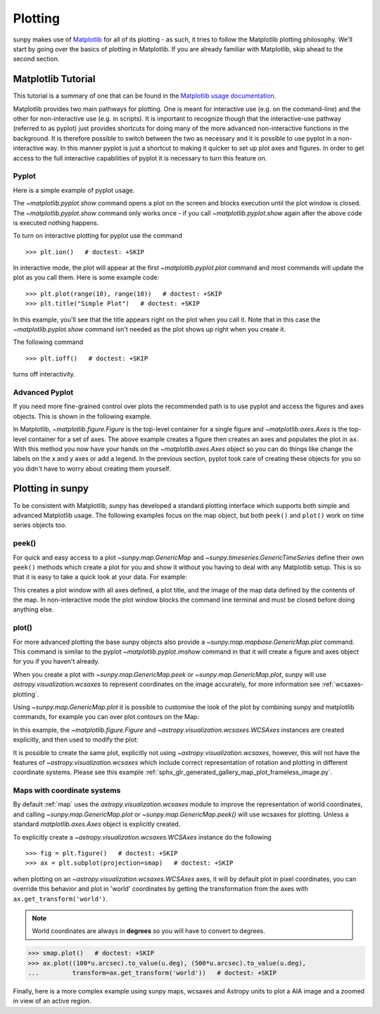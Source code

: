 .. _plotting:

********
Plotting
********

sunpy makes use of `Matplotlib <https://matplotlib.org/>`_ for all of its plotting - as such, it tries to follow the Matplotlib plotting philosophy.
We'll start by going over the basics of plotting in Matplotlib.
If you are already familiar with Matplotlib, skip ahead to the second section.

Matplotlib Tutorial
*******************

This tutorial is a summary of one that can be found in the `Matplotlib usage documentation <https://matplotlib.org/stable/users/explain/api_interfaces.html>`__.

Matplotlib provides two main pathways for plotting.
One is meant for interactive use (e.g. on the command-line) and the other for non-interactive use (e.g. in scripts).
It is important to recognize though that the interactive-use pathway (referred to as pyplot) just provides shortcuts for doing many of the more advanced non-interactive functions in the background.
It is therefore possible to switch between the two as necessary and it is possible to use pyplot in a non-interactive way.
In this manner pyplot is just a shortcut to making it quicker to set up plot axes and figures.
In order to get access to the full interactive capabilities of pyplot it is necessary to turn this feature on.

Pyplot
------
Here is a simple example of pyplot usage.

.. plot::
    :include-source:

    import matplotlib.pyplot as plt
    plt.plot(range(10), range(10))
    plt.title("A simple Plot")
    plt.show()

The `~matplotlib.pyplot.show` command opens a plot on the screen and blocks execution until the plot window is closed.
The `~matplotlib.pyplot.show` command only works once - if you call `~matplotlib.pyplot.show` again after the above code is executed nothing happens.

To turn on interactive plotting for pyplot use the command ::

    >>> plt.ion()   # doctest: +SKIP

In interactive mode, the plot will appear at the first `~matplotlib.pyplot.plot` command and most commands will update the plot as you call them.
Here is some example code::

    >>> plt.plot(range(10), range(10))   # doctest: +SKIP
    >>> plt.title("Simple Plot")   # doctest: +SKIP

In this example, you'll see that the title appears right on the plot when you call it.
Note that in this case the `~matplotlib.pyplot.show` command isn't needed as the plot shows up right when you create it.

The following command ::

    >>> plt.ioff()   # doctest: +SKIP

turns off interactivity.

Advanced Pyplot
---------------
If you need more fine-grained control over plots the recommended path is to use pyplot and access the figures and axes objects.
This is shown in the following example.

.. plot::
    :include-source:

    import matplotlib.pyplot as plt
    import numpy as np
    x = np.arange(0, 10, 0.2)
    y = np.sin(x)
    fig = plt.figure()
    ax = plt.subplot()
    ax.plot(x, y)
    ax.set_xlabel('x')
    plt.show()

In Matplotlib, `~matplotlib.figure.Figure` is the top-level container for a single figure and `~matplotlib.axes.Axes` is the top-level container for a set of axes.
The above example creates a figure then creates an axes and populates the plot in ``ax``.
With this method you now have your hands on the `~matplotlib.axes.Axes` object so you can do things
like change the labels on the x and y axes or add a legend.
In the previous section, pyplot took care of creating these objects for you so you didn't have to worry about creating them yourself.

Plotting in sunpy
*****************

To be consistent with Matplotlib, sunpy has developed a standard plotting interface which supports both simple and advanced Matplotlib usage.
The following examples focus on the map object, but both ``peek()`` and ``plot()`` work on time series objects too.

peek()
------
For quick and easy access to a plot `~sunpy.map.GenericMap` and `~sunpy.timeseries.GenericTimeSeries` define their own ``peek()`` methods which create a plot for you and show it without you having to deal with any Matplotlib setup.
This is so that it is easy to take a quick look at your data.
For example:

.. plot::
    :include-source:

    import sunpy.map
    import sunpy.data.sample
    smap = sunpy.map.Map(sunpy.data.sample.AIA_171_IMAGE)
    smap.peek(draw_limb=True)

This creates a plot window with all axes defined, a plot title, and the image of the map data defined by the contents of the map.
In non-interactive mode the plot window blocks the command line terminal and must be closed before doing anything else.

plot()
------

For more advanced plotting the base sunpy objects also provide a `~sunpy.map.mapbase.GenericMap.plot` command.
This command is similar to the pyplot `~matplotlib.pyplot.imshow` command in that it will create a figure and axes object for you if you haven't already.

When you create a plot with `~sunpy.map.GenericMap.peek` or
`~sunpy.map.GenericMap.plot`, sunpy will use `astropy.visualization.wcsaxes` to
represent coordinates on the image accurately, for more information see
:ref:`wcsaxes-plotting`.

Using `~sunpy.map.GenericMap.plot` it is possible to customise the look of the
plot by combining sunpy and matplotlib commands, for example you can over plot
contours on the Map:

.. plot::
    :include-source:

    import matplotlib.pyplot as plt
    import astropy.units as u

    import sunpy.map
    import sunpy.data.sample

    aia_map = sunpy.map.Map(sunpy.data.sample.AIA_171_IMAGE)
    aia_map.plot()
    aia_map.draw_limb()

    # let's add contours as well
    aia_map.draw_contours([10,20,30,40,50,60,70,80,90] * u.percent)

    plt.colorbar()
    plt.show()


In this example, the `~matplotlib.figure.Figure` and
`~astropy.visualization.wcsaxes.WCSAxes` instances are created explicitly, and
then used to modify the plot:

.. plot::
    :include-source:

    import matplotlib.pyplot as plt
    import astropy.units as u
    from astropy.coordinates import SkyCoord

    import sunpy.map
    import sunpy.data.sample

    smap = sunpy.map.Map(sunpy.data.sample.AIA_171_IMAGE)

    fig = plt.figure()
    # Provide the Map as a projection, which creates a WCSAxes object
    ax = plt.subplot(projection=smap)

    im = smap.plot()

    # Prevent the image from being re-scaled while overplotting.
    ax.set_autoscale_on(False)

    xc = [0,100,1000] * u.arcsec
    yc = [0,100,1000] * u.arcsec

    coords = SkyCoord(xc, yc, frame=smap.coordinate_frame)

    p = ax.plot_coord(coords, 'o')

    # Set title.
    ax.set_title('Custom plot with WCSAxes')

    plt.colorbar()
    plt.show()

It is possible to create the same plot, explicitly not using `~astropy.visualization.wcsaxes`, however, this will not have the features of `~astropy.visualization.wcsaxes` which include correct representation of rotation and plotting in different coordinate systems.
Please see this example :ref:`sphx_glr_generated_gallery_map_plot_frameless_image.py`.

.. _wcsaxes-plotting:

Maps with coordinate systems
----------------------------

By default :ref:`map` uses the `astropy.visualization.wcsaxes` module to improve
the representation of world coordinates, and calling
`~sunpy.map.GenericMap.plot` or `~sunpy.map.GenericMap.peek()` will use wcsaxes
for plotting. Unless a standard `matplotlib.axes.Axes` object is explicitly
created.

To explicitly create a `~astropy.visualization.wcsaxes.WCSAxes` instance do the
following ::

    >>> fig = plt.figure()   # doctest: +SKIP
    >>> ax = plt.subplot(projection=smap)   # doctest: +SKIP

when plotting on an `~astropy.visualization.wcsaxes.WCSAxes` axes, it will by
default plot in pixel coordinates, you can override this behavior and plot in
'world' coordinates by getting the transformation from the axes with
``ax.get_transform('world')``.

.. note::

    World coordinates are always in **degrees** so you will have to convert to degrees.

.. code-block:: python

    >>> smap.plot()   # doctest: +SKIP
    >>> ax.plot((100*u.arcsec).to_value(u.deg), (500*u.arcsec).to_value(u.deg),
    ...         transform=ax.get_transform('world'))   # doctest: +SKIP

Finally, here is a more complex example using sunpy maps, wcsaxes and Astropy
units to plot a AIA image and a zoomed in view of an active region.

.. plot::
    :include-source:

    import matplotlib.pyplot as plt
    from matplotlib import patches
    import astropy.units as u
    from astropy.coordinates import SkyCoord

    import sunpy.map
    import sunpy.data.sample

    # Define a region of interest
    length = 250 * u.arcsec
    x0 = -100 * u.arcsec
    y0 = -400 * u.arcsec

    # Create a sunpy Map, and a second submap over the region of interest.
    smap = sunpy.map.Map(sunpy.data.sample.AIA_171_IMAGE)
    bottom_left = SkyCoord(x0 - length, y0 - length,
                        frame=smap.coordinate_frame)
    top_right = SkyCoord(x0 + length, y0 + length,
                        frame=smap.coordinate_frame)
    submap = smap.submap(bottom_left, top_right=top_right)

    # Create a new matplotlib figure, larger than default.
    fig = plt.figure(figsize=(5, 12))

    # Add a first Axis, using the WCS from the map.
    ax1 = fig.add_subplot(2, 1, 1, projection=smap)

    # Plot the Map on the axes with default settings.
    smap.plot()

    # Draw a box on the image
    smap.draw_quadrangle(bottom_left, height=length * 2, width=length * 2)

    # Create a second axis on the plot.
    ax2 = fig.add_subplot(2, 1, 2, projection=submap)

    submap.plot()

    # Add a overlay grid.
    submap.draw_grid(grid_spacing=10*u.deg)

    # Change the title.
    ax2.set_title('Zoomed View', pad=35)

    # Add some text
    ax2.text(
        (-100*u.arcsec).to_value(u.deg),
        (-300*u.arcsec).to_value(u.deg),
        'A point on the Sun',
        color="white",
        transform=ax2.get_transform('world')
    )

    plt.show()
